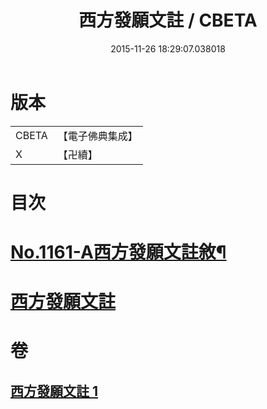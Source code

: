 #+TITLE: 西方發願文註 / CBETA
#+DATE: 2015-11-26 18:29:07.038018
* 版本
 |     CBETA|【電子佛典集成】|
 |         X|【卍續】    |

* 目次
* [[file:KR6p0087_001.txt::001-0516b1][No.1161-A西方發願文註敘¶]]
* [[file:KR6p0087_001.txt::0516c19][西方發願文註]]
* 卷
** [[file:KR6p0087_001.txt][西方發願文註 1]]
